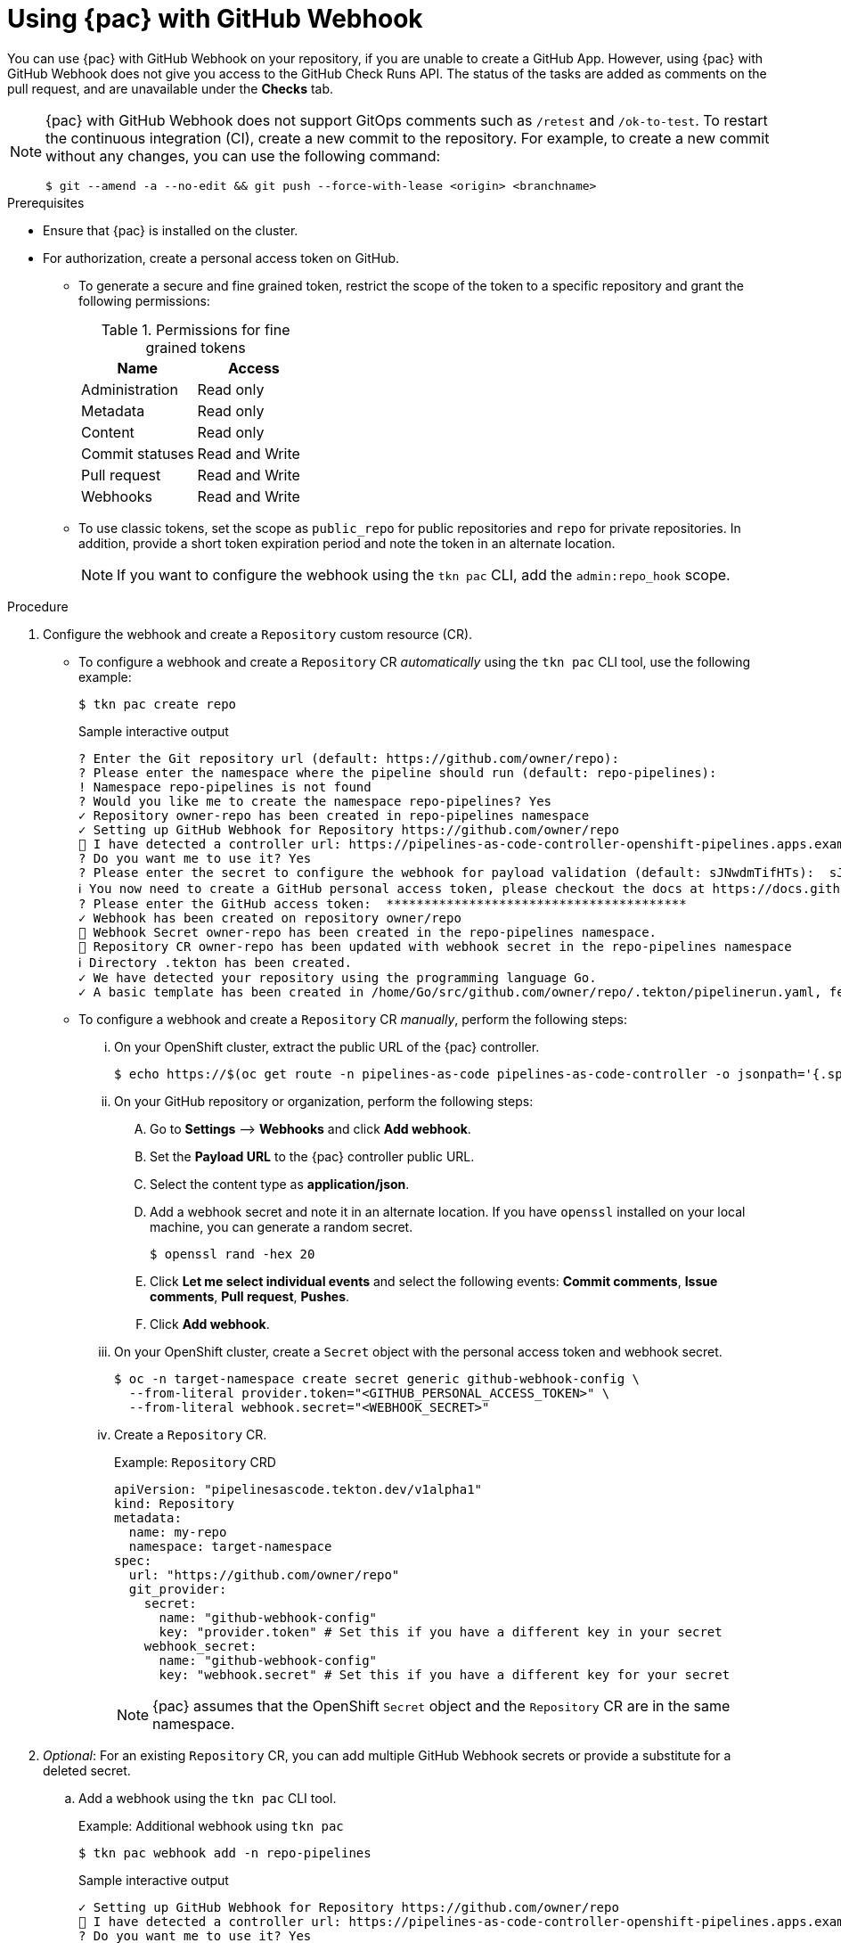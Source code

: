 // This module is included in the following assembly:
//
// *cicd/pipelines/using-pipelines-as-code.adoc

:_content-type: PROCEDURE
[id="using-pipelines-as-code-with-github-webhook_{context}"]
= Using {pac} with GitHub Webhook 

[role="_abstract"]
You can use {pac} with GitHub Webhook on your repository, if you are unable to create a GitHub App. However, using {pac} with GitHub Webhook does not give you access to the GitHub Check Runs API. The status of the tasks are added as comments on the pull request, and are unavailable under the *Checks* tab.

[NOTE]
====
{pac} with GitHub Webhook does not support GitOps comments such as `/retest` and `/ok-to-test`. To restart the continuous integration (CI), create a new commit to the repository. For example, to create a new commit without any changes, you can use the following command:

[source,terminal]
----
$ git --amend -a --no-edit && git push --force-with-lease <origin> <branchname>
---- 
====

[discrete]
.Prerequisites

* Ensure that {pac} is installed on the cluster.

* For authorization, create a personal access token on GitHub.

** To generate a secure and fine grained token, restrict the scope of the token to a specific repository and grant the following permissions:
+
.Permissions for fine grained tokens
[options="header"]
|===

| Name | Access 

| Administration | Read only 

| Metadata | Read only 

| Content | Read only 

| Commit statuses | Read and Write 

| Pull request | Read and Write 

| Webhooks | Read and Write

|===

** To use classic tokens, set the scope as `public_repo` for public repositories and `repo` for private repositories. In addition, provide a short token expiration period and note the token in an alternate location.
+
[NOTE]
====
If you want to configure the webhook using the `tkn pac` CLI, add the `admin:repo_hook` scope.
====

[discrete]
.Procedure

. Configure the webhook and create a `Repository` custom resource (CR).

** To configure a webhook and create a `Repository` CR _automatically_ using the `tkn pac` CLI tool, use the following example:
+
[source,terminal]
----
$ tkn pac create repo
----
+
.Sample interactive output
[source,terminal]
----
? Enter the Git repository url (default: https://github.com/owner/repo):
? Please enter the namespace where the pipeline should run (default: repo-pipelines):
! Namespace repo-pipelines is not found
? Would you like me to create the namespace repo-pipelines? Yes
✓ Repository owner-repo has been created in repo-pipelines namespace
✓ Setting up GitHub Webhook for Repository https://github.com/owner/repo
👀 I have detected a controller url: https://pipelines-as-code-controller-openshift-pipelines.apps.example.com
? Do you want me to use it? Yes
? Please enter the secret to configure the webhook for payload validation (default: sJNwdmTifHTs):  sJNwdmTifHTs
ℹ ️You now need to create a GitHub personal access token, please checkout the docs at https://docs.github.com/en/authentication/keeping-your-account-and-data-secure/creating-a-personal-access-token for the required scopes
? Please enter the GitHub access token:  ****************************************
✓ Webhook has been created on repository owner/repo
🔑 Webhook Secret owner-repo has been created in the repo-pipelines namespace.
🔑 Repository CR owner-repo has been updated with webhook secret in the repo-pipelines namespace
ℹ Directory .tekton has been created.
✓ We have detected your repository using the programming language Go.
✓ A basic template has been created in /home/Go/src/github.com/owner/repo/.tekton/pipelinerun.yaml, feel free to customize it.
----

** To configure a webhook and create a `Repository` CR _manually_, perform the following steps:

... On your OpenShift cluster, extract the public URL of the {pac} controller.
+
[source,terminal]
----
$ echo https://$(oc get route -n pipelines-as-code pipelines-as-code-controller -o jsonpath='{.spec.host}')
----

... On your GitHub repository or organization, perform the following steps:

.... Go to *Settings* –> *Webhooks* and click *Add webhook*.

.... Set the *Payload URL* to the {pac} controller public URL.

.... Select the content type as *application/json*.

.... Add a webhook secret and note it in an alternate location. If you have `openssl` installed on your local machine, you can generate a random secret.
+
[source,terminal]
----
$ openssl rand -hex 20
---- 

.... Click *Let me select individual events* and select the following events: *Commit comments*, *Issue comments*, *Pull request*, *Pushes*.

.... Click *Add webhook*.

... On your OpenShift cluster, create a `Secret` object with the personal access token and webhook secret.
+
[source,terminal]
----
$ oc -n target-namespace create secret generic github-webhook-config \
  --from-literal provider.token="<GITHUB_PERSONAL_ACCESS_TOKEN>" \
  --from-literal webhook.secret="<WEBHOOK_SECRET>"
----

... Create a `Repository` CR.
+
.Example: `Repository` CRD
[source,yaml]
----
apiVersion: "pipelinesascode.tekton.dev/v1alpha1"
kind: Repository
metadata:
  name: my-repo
  namespace: target-namespace
spec:
  url: "https://github.com/owner/repo"
  git_provider:
    secret:
      name: "github-webhook-config"
      key: "provider.token" # Set this if you have a different key in your secret
    webhook_secret:
      name: "github-webhook-config"
      key: "webhook.secret" # Set this if you have a different key for your secret
----
+
[NOTE]
====
{pac} assumes that the OpenShift `Secret` object and the `Repository` CR are in the same namespace.
====

. _Optional_: For an existing `Repository` CR, you can add multiple GitHub Webhook secrets or provide a substitute for a deleted secret.

.. Add a webhook using the `tkn pac` CLI tool.
+
.Example: Additional webhook using `tkn pac`
[source,terminal]
----
$ tkn pac webhook add -n repo-pipelines
----
+
.Sample interactive output
[source,terminal]
----
✓ Setting up GitHub Webhook for Repository https://github.com/owner/repo
👀 I have detected a controller url: https://pipelines-as-code-controller-openshift-pipelines.apps.example.com
? Do you want me to use it? Yes
? Please enter the secret to configure the webhook for payload validation (default: AeHdHTJVfAeH):  AeHdHTJVfAeH
✓ Webhook has been created on repository owner/repo
🔑 Secret owner-repo has been updated with webhook secert in the repo-pipelines namespace.
----

.. Update the `webhook.secret` key in the existing OpenShift `Secret` object.

. _Optional_: For an existing `Repository` CR, you can update the personal access token.

** Update the personal access token using the `tkn pac` CLI tool.
+
.Example: Updating personal access token using `tkn pac`
[source,terminal]
----
$ tkn pac webhook update-token -n repo-pipelines
----
+
.Sample interactive output
[source,terminal]
----
? Please enter your personal access token:  ****************************************
🔑 Secret owner-repo has been updated with new personal access token in the repo-pipelines namespace.
----

** Alternatively, update the personal access token by modifying the `Repository` CR.

... Find the name of the secret in the `Repository` CR.
+
[source,yaml]
----
...
spec:
  git_provider:
    secret:
      name: "github-webhook-config"
...
----

... Use the `oc patch` command to update the values of the `$NEW_TOKEN` in the `$target_namespace`.
+
[source,terminal]
----
$ oc -n $target_namespace patch secret github-webhook-config -p "{\"data\": {\"provider.token\": \"$(echo -n $NEW_TOKEN|base64 -w0)\"}}"
----
